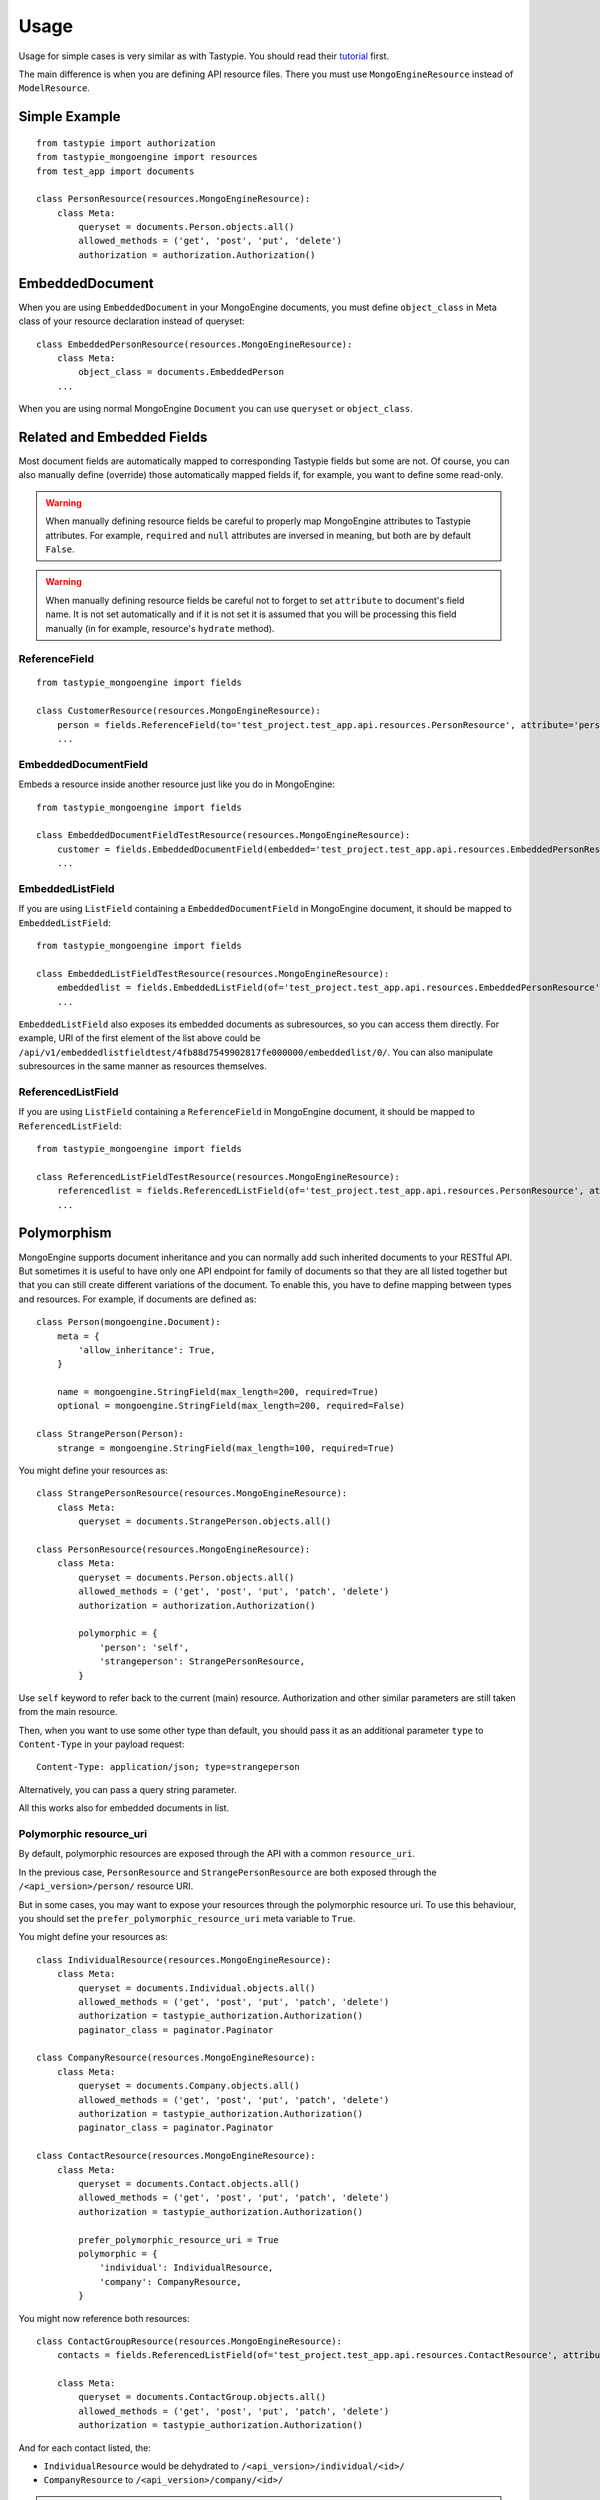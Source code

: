 =====
Usage
=====

Usage for simple cases is very similar as with Tastypie. You should read
their tutorial_ first.

.. _tutorial: http://django-tastypie.readthedocs.org/en/latest/tutorial.html

The main difference is when you are defining API resource files. There you must
use ``MongoEngineResource`` instead of ``ModelResource``.

Simple Example
==============

::

    from tastypie import authorization
    from tastypie_mongoengine import resources
    from test_app import documents
    
    class PersonResource(resources.MongoEngineResource):
        class Meta:
            queryset = documents.Person.objects.all()
            allowed_methods = ('get', 'post', 'put', 'delete')
            authorization = authorization.Authorization()
            
EmbeddedDocument
================

When you are using ``EmbeddedDocument`` in your MongoEngine documents, you must define ``object_class``
in Meta class of your resource declaration instead of queryset::

    class EmbeddedPersonResource(resources.MongoEngineResource):
        class Meta:
            object_class = documents.EmbeddedPerson
        ...
    
When you are using normal MongoEngine ``Document`` you can use ``queryset`` or ``object_class``.

Related and Embedded Fields
===========================

Most document fields are automatically mapped to corresponding Tastypie fields
but some are not. Of course, you can also manually define (override) those
automatically mapped fields if, for example, you want to define some read-only.

.. warning::

    When manually defining resource fields be careful to properly map
    MongoEngine attributes to Tastypie attributes. For example, ``required``
    and ``null`` attributes are inversed in meaning, but both are by default
    ``False``.

.. warning::

    When manually defining resource fields be careful not to forget to set
    ``attribute`` to document's field name. It is not set automatically and
    if it is not set it is assumed that you will be processing this field
    manually (in for example, resource's ``hydrate`` method).

ReferenceField
--------------

::

    from tastypie_mongoengine import fields
    
    class CustomerResource(resources.MongoEngineResource):
        person = fields.ReferenceField(to='test_project.test_app.api.resources.PersonResource', attribute='person', full=True)
        ...

EmbeddedDocumentField
---------------------

Embeds a resource inside another resource just like you do in MongoEngine::

    from tastypie_mongoengine import fields

    class EmbeddedDocumentFieldTestResource(resources.MongoEngineResource):
        customer = fields.EmbeddedDocumentField(embedded='test_project.test_app.api.resources.EmbeddedPersonResource', attribute='customer')
        ...

EmbeddedListField
-----------------

If you are using ``ListField`` containing a ``EmbeddedDocumentField`` in
MongoEngine document, it should be mapped to ``EmbeddedListField``::

    from tastypie_mongoengine import fields

    class EmbeddedListFieldTestResource(resources.MongoEngineResource):
        embeddedlist = fields.EmbeddedListField(of='test_project.test_app.api.resources.EmbeddedPersonResource', attribute='embeddedlist', full=True, null=True)
        ...

``EmbeddedListField`` also exposes its embedded documents as subresources, so
you can access them directly. For example, URI of the first element of the list
above could be
``/api/v1/embeddedlistfieldtest/4fb88d7549902817fe000000/embeddedlist/0/``. You
can also manipulate subresources in the same manner as resources themselves.

ReferencedListField
-------------------

If you are using ``ListField`` containing a ``ReferenceField`` in
MongoEngine document, it should be mapped to ``ReferencedListField``::

    from tastypie_mongoengine import fields

    class ReferencedListFieldTestResource(resources.MongoEngineResource):
        referencedlist = fields.ReferencedListField(of='test_project.test_app.api.resources.PersonResource', attribute='referencedlist', full=True, null=True)
        ...

Polymorphism
============

MongoEngine supports document inheritance and you can normally add such
inherited documents to your RESTful API. But sometimes it is useful to have
only one API endpoint for family of documents so that they are all listed
together but that you can still create different variations of the document. To
enable this, you have to define mapping between types and resources. For
example, if documents are defined as::

    class Person(mongoengine.Document):
        meta = {
            'allow_inheritance': True,
        }

        name = mongoengine.StringField(max_length=200, required=True)
        optional = mongoengine.StringField(max_length=200, required=False)

    class StrangePerson(Person):
        strange = mongoengine.StringField(max_length=100, required=True)

You might define your resources as::

    class StrangePersonResource(resources.MongoEngineResource):
        class Meta:
            queryset = documents.StrangePerson.objects.all()

    class PersonResource(resources.MongoEngineResource):
        class Meta:
            queryset = documents.Person.objects.all()
            allowed_methods = ('get', 'post', 'put', 'patch', 'delete')
            authorization = authorization.Authorization()

            polymorphic = {
                'person': 'self',
                'strangeperson': StrangePersonResource,
            }

Use ``self`` keyword to refer back to the current (main) resource.
Authorization and other similar parameters are still taken from the main
resource.

Then, when you want to use some other type than default, you should pass it as
an additional parameter ``type`` to ``Content-Type`` in your payload request::

    Content-Type: application/json; type=strangeperson

Alternatively, you can pass a query string parameter.

All this works also for embedded documents in list.

Polymorphic resource_uri
------------------------

By default, polymorphic resources are exposed through the API with a common
``resource_uri``.

In the previous case, ``PersonResource`` and ``StrangePersonResource`` are both
exposed through the ``/<api_version>/person/`` resource URI.

But in some cases, you may want to expose your resources through the polymorphic
resource uri.
To use this behaviour, you should set the ``prefer_polymorphic_resource_uri``
meta variable to ``True``.

You might define your resources as::

    class IndividualResource(resources.MongoEngineResource):
        class Meta:
            queryset = documents.Individual.objects.all()
            allowed_methods = ('get', 'post', 'put', 'patch', 'delete')
            authorization = tastypie_authorization.Authorization()
            paginator_class = paginator.Paginator

    class CompanyResource(resources.MongoEngineResource):
        class Meta:
            queryset = documents.Company.objects.all()
            allowed_methods = ('get', 'post', 'put', 'patch', 'delete')
            authorization = tastypie_authorization.Authorization()
            paginator_class = paginator.Paginator

    class ContactResource(resources.MongoEngineResource):
        class Meta:
            queryset = documents.Contact.objects.all()
            allowed_methods = ('get', 'post', 'put', 'patch', 'delete')
            authorization = tastypie_authorization.Authorization()

            prefer_polymorphic_resource_uri = True
            polymorphic = {
                'individual': IndividualResource,
                'company': CompanyResource,
            }

You might now reference both resources::

    class ContactGroupResource(resources.MongoEngineResource):
        contacts = fields.ReferencedListField(of='test_project.test_app.api.resources.ContactResource', attribute='contacts', null=True)

        class Meta:
            queryset = documents.ContactGroup.objects.all()
            allowed_methods = ('get', 'post', 'put', 'patch', 'delete')
            authorization = tastypie_authorization.Authorization()

And for each contact listed, the:

* ``IndividualResource`` would be dehydrated to ``/<api_version>/individual/<id>/``
* ``CompanyResource`` to ``/<api_version>/company/<id>/``

.. warning::

    The ``ContactResource`` could not be registered but be careful to register
    all the resources present in the ``polymorphic`` *dict* otherwise the
    dehydrated ``resource_uri`` will point to the parent resource.
